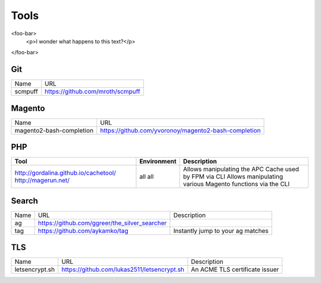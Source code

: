 =====
Tools
=====

<foo-bar>
    <p>I wonder what happens to this text?</p>
</foo-bar>

Git
---

=========================== =========================================================
Name                        URL
--------------------------- ---------------------------------------------------------
scmpuff                     https://github.com/mroth/scmpuff 
=========================== =========================================================


Magento
-------

================================== =============================================================================
Name                               URL
---------------------------------- -----------------------------------------------------------------------------
magento2-bash-completion           https://github.com/yvoronoy/magento2-bash-completion
================================== =============================================================================

PHP
---

+---------------------------------------+----------------------+-----------------------------------------------------------------+
| Tool                                  | Environment          | Description                                                     |
+=======================================+======================+=================================================================+
| http://gordalina.github.io/cachetool/ | all                  | Allows manipulating the APC Cache used by FPM via CLI           |
| http://magerun.net/                   | all                  | Allows manipulating various Magento functions via the CLI       |
+---------------------------------------+----------------------+-----------------------------------------------------------------+

Search
------

===================================== ==================================================== =============================================================================
Name                                  URL                                                  Description
------------------------------------- ---------------------------------------------------- -----------------------------------------------------------------------------
ag                                    https://github.com/ggreer/the_silver_searcher
tag                                   https://github.com/aykamko/tag                       Instantly jump to your ag matches
===================================== ==================================================== =============================================================================

TLS
---

============================== =================================================== ========================================================================
Name                           URL                                                 Description 
------------------------------ --------------------------------------------------- ------------------------------------------------------------------------
letsencrypt.sh                 https://github.com/lukas2511/letsencrypt.sh         An ACME TLS certificate issuer
============================== =================================================== ======================================================================== 
